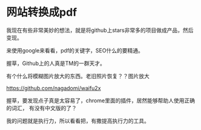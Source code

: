 * 网站转换成pdf
  我现在有些非常美妙的想法，就是将github上stars非常多的项目做成产品，然后变现。


  来使用google来看看，pdf的关键字，SEO什么的要精通。

  握草，Github上的人真是TM的一群天才。


  有个什么将模糊图片放大的东西。老旧照片恢复？？图片放大

  https://github.com/nagadomi/waifu2x


  握草，要发现点子真是太容易了，chrome里面的插件，居然能够帮助人使用正确的词汇，
  有没有中文版的了？


  我的问题就是执行力，所以看看把，有撒提高执行力的工具。

